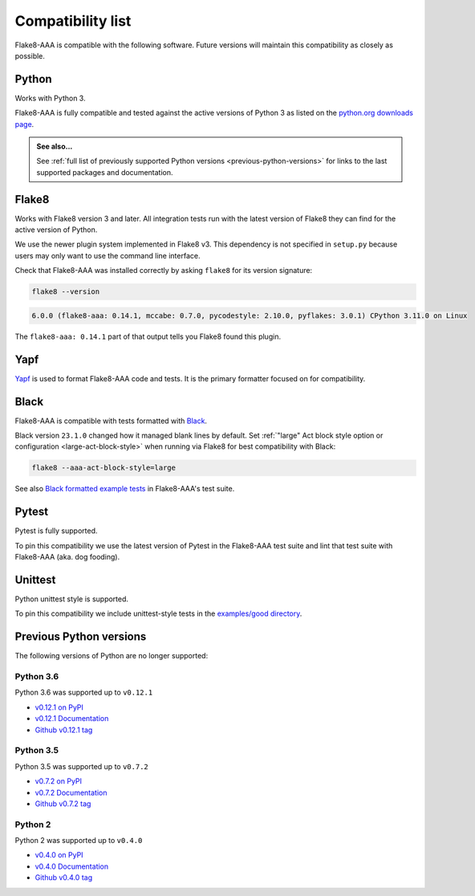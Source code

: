 Compatibility list
==================

Flake8-AAA is compatible with the following software. Future versions will
maintain this compatibility as closely as possible.

Python
------

Works with Python 3.

Flake8-AAA is fully compatible and tested against the active versions of Python
3 as listed on the `python.org downloads page
<https://www.python.org/downloads/>`_.

.. admonition:: See also...

    See :ref:`full list of previously supported Python versions
    <previous-python-versions>` for links to the last supported packages and
    documentation.

Flake8
------

Works with Flake8 version 3 and later. All integration tests run with the
latest version of Flake8 they can find for the active version of Python.

We use the newer plugin system implemented in Flake8 v3. This dependency is not
specified in ``setup.py`` because users may only want to use the command line
interface.

Check that Flake8-AAA was installed correctly by asking ``flake8`` for its
version signature:

.. code-block:: shell

    flake8 --version

.. code-block::

    6.0.0 (flake8-aaa: 0.14.1, mccabe: 0.7.0, pycodestyle: 2.10.0, pyflakes: 3.0.1) CPython 3.11.0 on Linux

The ``flake8-aaa: 0.14.1`` part of that output tells you Flake8 found this
plugin.

Yapf
----

`Yapf <https://github.com/google/yapf>`_ is used to format Flake8-AAA code and
tests. It is the primary formatter focused on for compatibility.

Black
-----

Flake8-AAA is compatible with tests formatted with `Black
<https://github.com/psf/black>`_.

Black version ``23.1.0`` changed how it managed blank lines by default. Set
:ref:`"large" Act block style option or configuration <large-act-block-style>`
when running via Flake8 for best compatibility with Black:

.. code-block:: shell

    flake8 --aaa-act-block-style=large

See also `Black formatted example tests
<https://github.com/jamescooke/flake8-aaa/tree/master/examples/#black-formatted-examples>`_
in Flake8-AAA's test suite.

Pytest
------

Pytest is fully supported.

To pin this compatibility we use the latest version of Pytest in the
Flake8-AAA test suite and lint that test suite with Flake8-AAA (aka. dog
fooding).

Unittest
--------

Python unittest style is supported.

To pin this compatibility we include unittest-style tests in the `examples/good
directory
<https://github.com/jamescooke/flake8-aaa/tree/master/examples/good>`_.

.. _previous-python-versions:

Previous Python versions
------------------------

The following versions of Python are no longer supported:

Python 3.6
..........

Python 3.6 was supported up to ``v0.12.1``

* `v0.12.1 on PyPI <https://pypi.org/project/flake8-aaa/0.12.1/>`_
* `v0.12.1 Documentation <https://flake8-aaa.readthedocs.io/en/v0.12.1/>`_
* `Github v0.12.1 tag
  <https://github.com/jamescooke/flake8-aaa/releases/tag/v0.12.1>`_


Python 3.5
..........

Python 3.5 was supported up to ``v0.7.2``

* `v0.7.2 on PyPI <https://pypi.org/project/flake8-aaa/0.7.2/>`_
* `v0.7.2 Documentation <https://flake8-aaa.readthedocs.io/en/v0.7.2/>`_
* `Github v0.7.2 tag
  <https://github.com/jamescooke/flake8-aaa/releases/tag/v0.7.2>`_

Python 2
........

Python 2 was supported up to ``v0.4.0``

* `v0.4.0 on PyPI <https://pypi.org/project/flake8-aaa/0.4.0/>`_
* `v0.4.0 Documentation <https://flake8-aaa.readthedocs.io/en/v0.4.0/>`_
* `Github v0.4.0 tag
  <https://github.com/jamescooke/flake8-aaa/releases/tag/v0.4.0>`_
